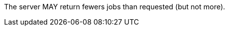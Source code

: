[[per_job-list_limit-response]]
[.permission,label="/per/job-list/limit-response"]
====
[.permission,label="A"]
=====
The server MAY return fewers jobs than requested (but not more).
=====
====